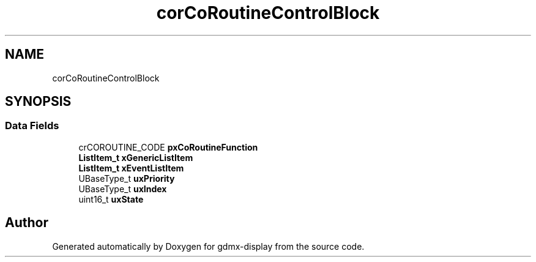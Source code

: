 .TH "corCoRoutineControlBlock" 3 "Mon May 24 2021" "gdmx-display" \" -*- nroff -*-
.ad l
.nh
.SH NAME
corCoRoutineControlBlock
.SH SYNOPSIS
.br
.PP
.SS "Data Fields"

.in +1c
.ti -1c
.RI "crCOROUTINE_CODE \fBpxCoRoutineFunction\fP"
.br
.ti -1c
.RI "\fBListItem_t\fP \fBxGenericListItem\fP"
.br
.ti -1c
.RI "\fBListItem_t\fP \fBxEventListItem\fP"
.br
.ti -1c
.RI "UBaseType_t \fBuxPriority\fP"
.br
.ti -1c
.RI "UBaseType_t \fBuxIndex\fP"
.br
.ti -1c
.RI "uint16_t \fBuxState\fP"
.br
.in -1c

.SH "Author"
.PP 
Generated automatically by Doxygen for gdmx-display from the source code\&.
